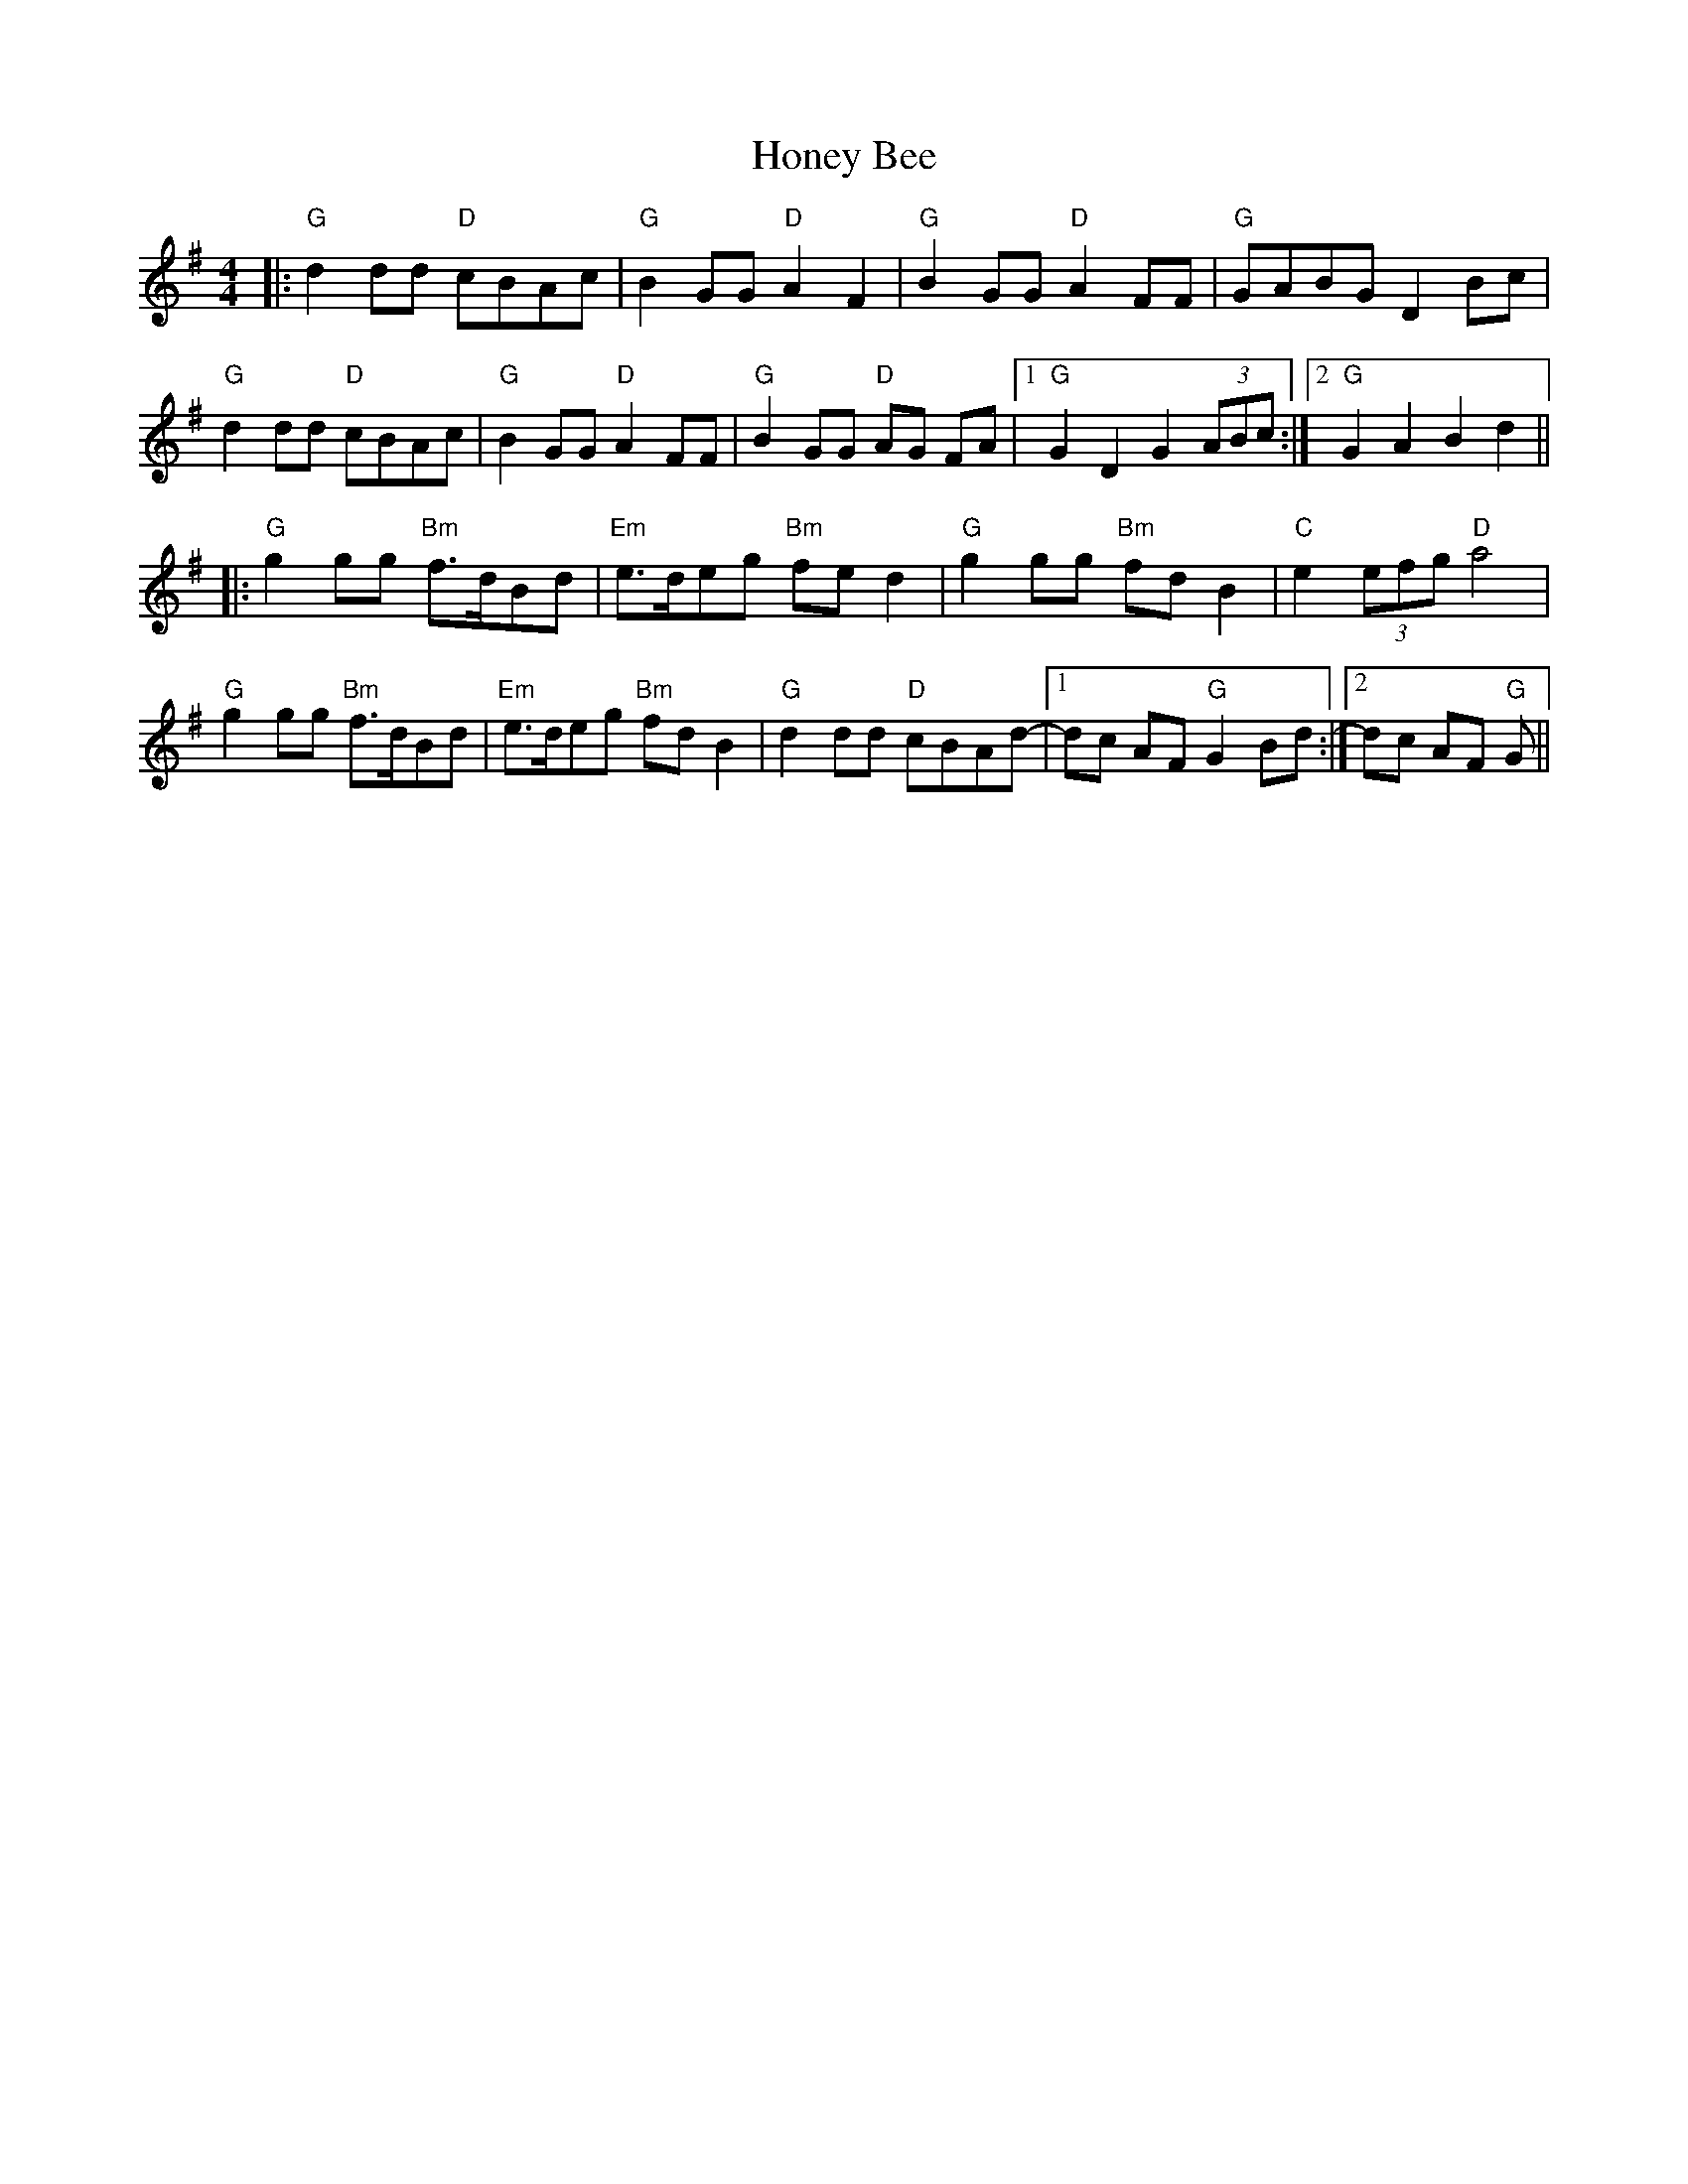 X: 17769
T: Honey Bee
R: reel
M: 4/4
K: Gmajor
|:"G"d2 dd "D"cBAc|"G"B2 GG "D" A2 F2|"G" B2 GG "D" A2FF|"G" GABG D2 Bc|
"G" d2 dd "D"cBAc|"G"B2 GG"D"A2 FF|"G"B2 GG "D"AG FA|1 "G" G2D2,G2(3ABc:|2 "G" G2 A2 B2 d2||
|:"G" g2 gg "Bm" f>dBd|"Em" e>deg "Bm" fed2|"G" g2 gg "Bm" fdB2|"C"e2 (3efg "D"a4|
"G" g2 gg "Bm" f>dBd|"Em" e>deg "Bm" fdB2|"G" d2 dd "D"cBAd-|1 dc AF "G" G2 Bd:|2 dc AF "G" G||

